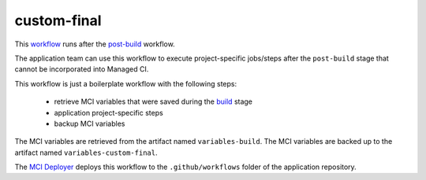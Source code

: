 custom-final
============
This `workflow <https://github.com/glcp/managed-ci-workflow/tree/v1.4.0/templates/mci-custom-final.yaml>`_
runs after the `post-build <../post-build/jobs.html>`_ workflow.

The application team can use this workflow to execute project-specific jobs/steps
after the ``post-build`` stage that cannot be incorporated into Managed CI.

This workflow is just a boilerplate workflow with the following steps:

    - retrieve MCI variables that were saved during the `build <../build/README.html>`_ stage
    - application project-specific steps
    - backup MCI variables

The MCI variables are retrieved from the artifact named ``variables-build``.
The MCI variables are backed up to the artifact named ``variables-custom-final``.

The `MCI Deployer <../../../on-boarding/mci-deployer/README.html>`_ deploys this workflow
to the ``.github/workflows`` folder of the application repository.

